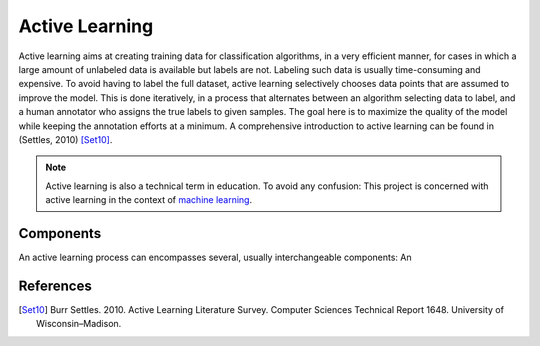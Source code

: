 ===============
Active Learning
===============

Active learning aims at creating training data for classification algorithms, in a very efficient manner,
for cases in which a large amount of unlabeled data is available but labels are not.
Labeling such data is usually time-consuming and expensive.
To avoid having to label the full dataset,
active learning selectively chooses data points that are assumed to improve the model.
This is done iteratively, in a process that alternates between an algorithm selecting data to label,
and a human annotator who assigns the true labels to given samples.
The goal here is to maximize the quality of the model while keeping the annotation efforts at a minimum.
A comprehensive introduction to active learning can be found in (Settles, 2010) [Set10]_.

.. note:: Active learning is also a technical term in education.
          To avoid any confusion: This project is concerned with active learning
          in the context of `machine learning <https://en.wikipedia.org/wiki/Machine_learning>`_.


Components
==========

An active learning process can encompasses several, usually interchangeable components: An


References
==========
.. [Set10] Burr Settles. 2010.
   Active Learning Literature Survey.
   Computer Sciences Technical Report 1648.
   University of Wisconsin–Madison.